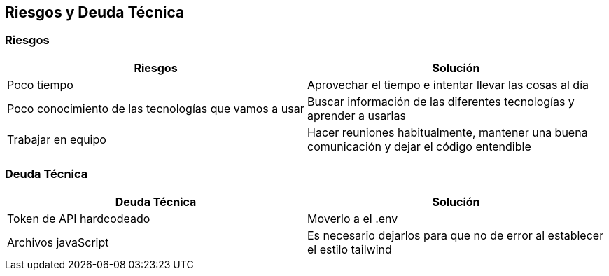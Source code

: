 [[section-technical-risks]]
== Riesgos y Deuda Técnica

=== Riesgos
[options="header"]
|===
| Riesgos         | Solución    
| Poco tiempo     | Aprovechar el tiempo e intentar llevar las cosas al día    
| Poco conocimiento de las tecnologías que vamos a usar | Buscar información de las diferentes tecnologías y aprender a usarlas 
| Trabajar en equipo | Hacer reuniones habitualmente, mantener una buena comunicación y dejar el código entendible
|===

=== Deuda Técnica
[options="header"]
|===
| Deuda Técnica         | Solución     
| Token de API hardcodeado | Moverlo a el .env
| Archivos javaScript | Es necesario dejarlos para que no de error al establecer el estilo tailwind
|===
